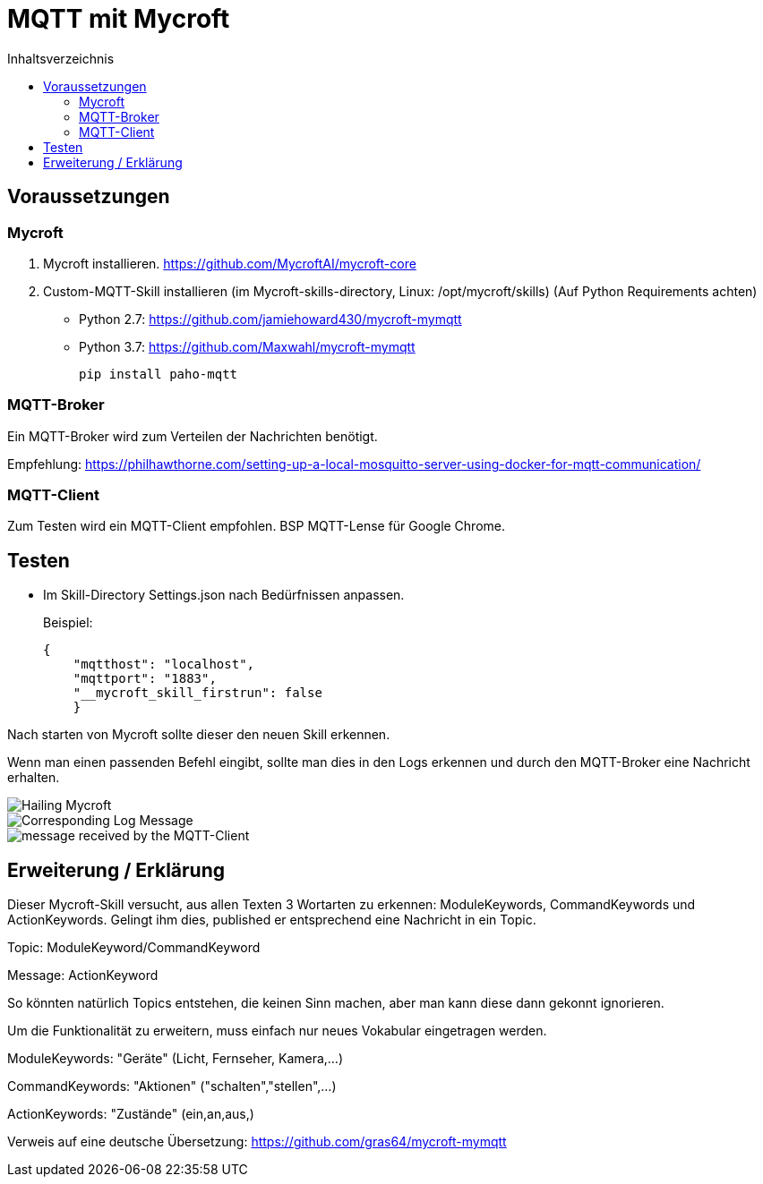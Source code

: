 = MQTT mit Mycroft
:toc: Inhaltsverzeichnis
:toc-title: Inhaltsverzeichnis
:imagesdir: images


== Voraussetzungen

=== Mycroft

1. Mycroft installieren. https://github.com/MycroftAI/mycroft-core
2. Custom-MQTT-Skill installieren (im Mycroft-skills-directory, Linux: /opt/mycroft/skills) (Auf Python Requirements achten)
- Python 2.7: https://github.com/jamiehoward430/mycroft-mymqtt
- Python 3.7: https://github.com/Maxwahl/mycroft-mymqtt
+
[source,shell]
----
pip install paho-mqtt
----

=== MQTT-Broker

Ein MQTT-Broker wird zum Verteilen der Nachrichten benötigt.

Empfehlung: https://philhawthorne.com/setting-up-a-local-mosquitto-server-using-docker-for-mqtt-communication/

=== MQTT-Client

Zum Testen wird ein MQTT-Client empfohlen. BSP MQTT-Lense für Google Chrome.


== Testen

* Im Skill-Directory Settings.json nach Bedürfnissen anpassen.
+
Beispiel:
+
[source,json]
----
{
    "mqtthost": "localhost", 
    "mqttport": "1883", 
    "__mycroft_skill_firstrun": false
    }
----

Nach starten von Mycroft sollte dieser den neuen Skill erkennen.

Wenn man einen passenden Befehl eingibt, sollte man dies in den Logs erkennen und durch den MQTT-Broker eine Nachricht erhalten.

image::hail.png[Hailing Mycroft]
image::log.png[Corresponding Log Message]
image::client.png[message received by the MQTT-Client]

== Erweiterung / Erklärung

Dieser Mycroft-Skill versucht, aus allen Texten 3 Wortarten zu erkennen: ModuleKeywords, CommandKeywords und ActionKeywords. Gelingt ihm dies, published er entsprechend eine Nachricht in ein Topic.

Topic: ModuleKeyword/CommandKeyword

Message: ActionKeyword

So könnten natürlich Topics entstehen, die keinen Sinn machen, aber man kann diese dann gekonnt ignorieren.

Um die Funktionalität zu erweitern, muss einfach nur neues Vokabular eingetragen werden.

ModuleKeywords: "Geräte" (Licht, Fernseher, Kamera,...)

CommandKeywords: "Aktionen" ("schalten","stellen",...)

ActionKeywords: "Zustände" (ein,an,aus,)

Verweis auf eine deutsche Übersetzung: https://github.com/gras64/mycroft-mymqtt